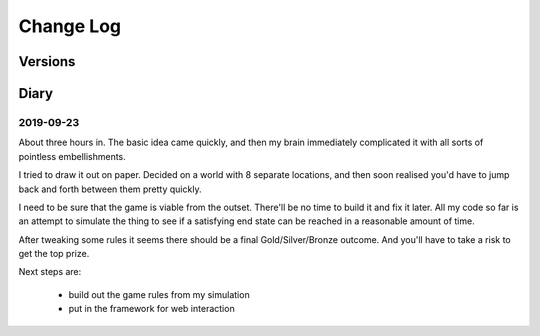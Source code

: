 Change Log
::::::::::

Versions
========


Diary
=====

2019-09-23
----------

About three hours in. The basic idea came quickly, and
then my brain immediately complicated it with all sorts of
pointless embellishments.

I tried to draw it out on paper. Decided on a world with
8 separate locations, and then soon realised you'd have
to jump back and forth between them pretty quickly.

I need to be sure that the game is viable from the outset.
There'll be no time to build it and fix it later. All my
code so far is an attempt to simulate the thing to see if
a satisfying end state can be reached in a reasonable
amount of time.

After tweaking some rules it seems there should be a final
Gold/Silver/Bronze outcome. And you'll have to take a risk
to get the top prize.

Next steps are:

    * build out the game rules from my simulation
    * put in the framework for web interaction
